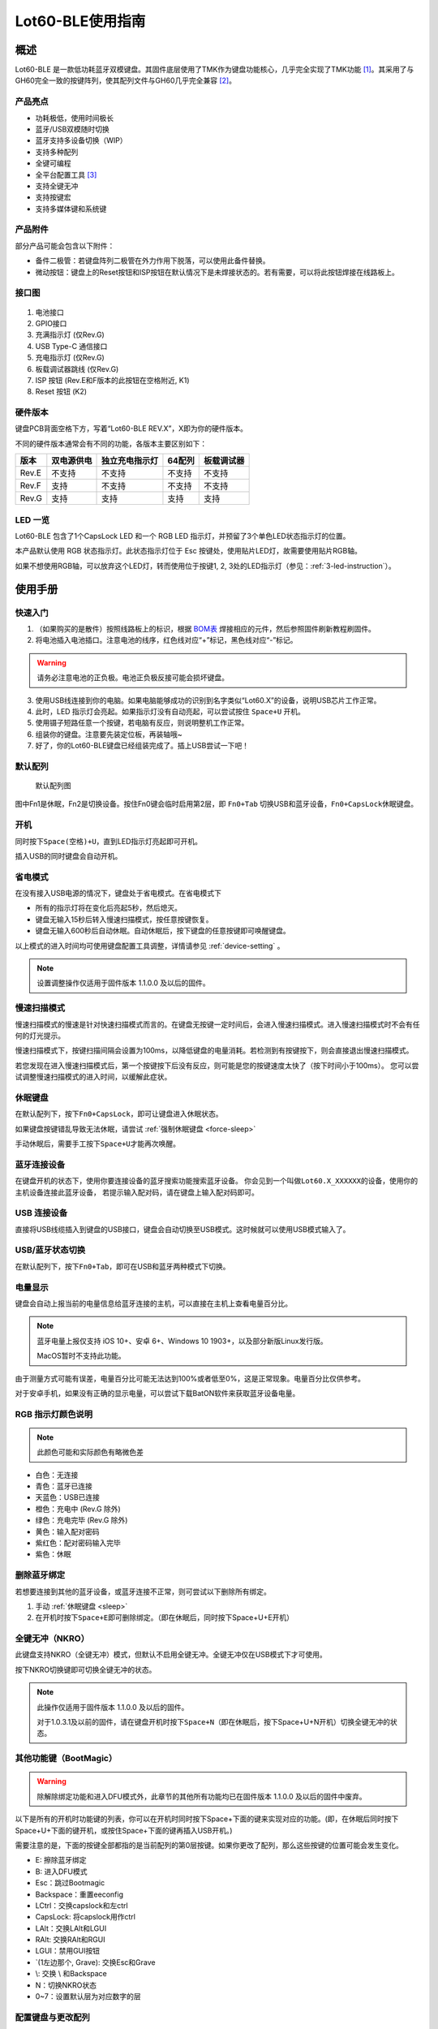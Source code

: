 =================
Lot60-BLE使用指南
=================


概述
========

Lot60-BLE 是一款低功耗蓝牙双模键盘。其固件底层使用了TMK作为键盘功能核心，几乎完全实现了TMK功能 [1]_。其采用了与GH60完全一致的按键阵列，使其配列文件与GH60几乎完全兼容 [2]_。

产品亮点
--------

- 功耗极低，使用时间极长
- 蓝牙/USB双模随时切换
- 蓝牙支持多设备切换（WIP）
- 支持多种配列
- 全键可编程
- 全平台配置工具 [3]_
- 支持全键无冲
- 支持按键宏
- 支持多媒体键和系统键


产品附件
--------

部分产品可能会包含以下附件：

- 备件二极管：若键盘阵列二极管在外力作用下脱落，可以使用此备件替换。
- 微动按钮：键盘上的Reset按钮和ISP按钮在默认情况下是未焊接状态的。若有需要，可以将此按钮焊接在线路板上。


接口图
---------

.. figure:: res/lot60_revg_draw.png
   :alt: 接口图

1. 电池接口
2. GPIO接口
3. 充满指示灯 (仅Rev.G)
4. USB Type-C 通信接口
5. 充电指示灯 (仅Rev.G)
6. 板载调试器跳线 (仅Rev.G)
7. ISP 按钮 (Rev.E和F版本的此按钮在空格附近, K1)
8. Reset 按钮 (K2)


.. _hardware-ver:

硬件版本
----------

键盘PCB背面空格下方，写着“Lot60-BLE REV.X”，X即为你的硬件版本。

不同的硬件版本通常会有不同的功能，各版本主要区别如下：

=====  ==========  ==============  ======  ==========
版本   双电源供电  独立充电指示灯  64配列  板载调试器
=====  ==========  ==============  ======  ==========
Rev.E  不支持      不支持          不支持  不支持
Rev.F  支持        不支持          不支持  不支持
Rev.G  支持        支持            支持    支持
=====  ==========  ==============  ======  ==========


LED 一览
--------

Lot60-BLE 包含了1个CapsLock LED 和一个 RGB LED 指示灯，并预留了3个单色LED状态指示灯的位置。

本产品默认使用 RGB 状态指示灯。此状态指示灯位于 Esc 按键处，使用贴片LED灯，故需要使用贴片RGB轴。

如果不想使用RGB轴，可以放弃这个LED灯，转而使用位于按键1, 2, 3处的LED指示灯（参见：:ref:`3-led-instruction`）。

使用手册
========


快速入门
--------

1. （如果购买的是散件）按照线路板上的标识，根据 `BOM表 <https://tools.lotlab.org/dl/res/lot60ble_g_bom.html>`__ 焊接相应的元件，然后参照固件刷新教程刷固件。
2. 将电池插入电池插口。注意电池的线序，红色线对应“+”标记，黑色线对应“-”标记。

.. warning::

   请务必注意电池的正负极。电池正负极反接可能会损坏键盘。

3. 使用USB线连接到你的电脑。如果电脑能够成功的识别到名字类似“Lot60.X”的设备，说明USB芯片工作正常。
4. 此时，LED 指示灯会亮起。如果指示灯没有自动亮起，可以尝试按住 ``Space+U`` 开机。
5. 使用镊子短路任意一个按键，若电脑有反应，则说明整机工作正常。
6. 组装你的键盘。注意要先装定位板，再装轴哦~
7. 好了，你的Lot60-BLE键盘已经组装完成了。插上USB尝试一下吧！


默认配列
--------

.. figure:: res/keymap.png
   :alt: 默认配列图

   默认配列图

图中Fn1是休眠，Fn2是切换设备。按住Fn0键会临时启用第2层，即 ``Fn0+Tab`` 切换USB和蓝牙设备，\ ``Fn0+CapsLock``\ 休眠键盘。


.. _power-on:

开机
--------

同时按下\ ``Space(空格)+U``\ ，直到LED指示灯亮起即可开机。

插入USB的同时键盘会自动开机。


.. _power-save:

省电模式
--------

在没有接入USB电源的情况下，键盘处于省电模式。在省电模式下

-  所有的指示灯将在变化后亮起5秒，然后熄灭。
-  键盘无输入15秒后转入慢速扫描模式，按任意按键恢复。
-  键盘无输入600秒后自动休眠。自动休眠后，按下键盘的任意按键即可唤醒键盘。

以上模式的进入时间均可使用键盘配置工具调整，详情请参见 :ref:`device-setting` 。

.. note::

   设置调整操作仅适用于固件版本 1.1.0.0 及以后的固件。

.. _slow-scan:

慢速扫描模式
---------------

慢速扫描模式的慢速是针对快速扫描模式而言的。在键盘无按键一定时间后，会进入慢速扫描模式。进入慢速扫描模式时不会有任何的灯光提示。

慢速扫描模式下，按键扫描间隔会设置为100ms，以降低键盘的电量消耗。若检测到有按键按下，则会直接退出慢速扫描模式。

若您发现在进入慢速扫描模式后，第一个按键按下后没有反应，则可能是您的按键速度太快了（按下时间小于100ms）。
您可以尝试调整慢速扫描模式的进入时间，以缓解此症状。


.. _sleep:

休眠键盘
--------

在默认配列下，按下\ ``Fn0+CapsLock``\ ，即可让键盘进入休眠状态。

如果键盘按键错乱导致无法休眠，请尝试 :ref:`强制休眠键盘 <force-sleep>`

手动休眠后，需要手工按下\ ``Space+U``\ 才能再次唤醒。


.. _ble-connect:

蓝牙连接设备
------------

在键盘开机的状态下，使用你要连接设备的蓝牙搜索功能搜索蓝牙设备。
你会见到一个叫做\ ``Lot60.X_XXXXXX``\ 的设备，使用你的主机设备连接此蓝牙设备，
若提示输入配对码，请在键盘上输入配对码即可。


.. _usb-connect:

USB 连接设备
--------------

直接将USB线缆插入到键盘的USB接口，键盘会自动切换至USB模式。这时候就可以使用USB模式输入了。


.. _usb-ble-switch:

USB/蓝牙状态切换
--------------------

在默认配列下，按下\ ``Fn0+Tab``\ ，即可在USB和蓝牙两种模式下切换。


.. _battery-percentage:

电量显示
--------

键盘会自动上报当前的电量信息给蓝牙连接的主机，可以直接在主机上查看电量百分比。

.. note::

   蓝牙电量上报仅支持 iOS 10+、安卓 6+、Windows 10 1903+，以及部分新版Linux发行版。

   MacOS暂时不支持此功能。

由于测量方式可能有误差，电量百分比可能无法达到100%或者低至0%，这是正常现象。电量百分比仅供参考。

对于安卓手机，如果没有正确的显示电量，可以尝试下载BatON软件来获取蓝牙设备电量。


.. _led-color:

RGB 指示灯颜色说明
------------------

.. note::
   此颜色可能和实际颜色有略微色差

-  白色：无连接
-  青色：蓝牙已连接
-  天蓝色：USB已连接
-  橙色：充电中 (Rev.G 除外)
-  绿色：充电完毕 (Rev.G 除外)
-  黄色：输入配对密码
-  紫红色：配对密码输入完毕
-  紫色：休眠


.. _unbond-device:

删除蓝牙绑定
--------------

若想要连接到其他的蓝牙设备，或蓝牙连接不正常，则可尝试以下删除所有绑定。

1. 手动 :ref:`休眠键盘 <sleep>`
2. 在开机时按下\ ``Space+E``\ 即可删除绑定。（即在休眠后，同时按下Space+U+E开机）


.. _nkro:

全键无冲（NKRO）
------------------

此键盘支持NKRO（全键无冲）模式，但默认不启用全键无冲。全键无冲仅在USB模式下才可使用。

按下NKRO切换键即可切换全键无冲的状态。

.. note::

   此操作仅适用于固件版本 1.1.0.0 及以后的固件。

   对于1.0.3.1及以前的固件，请在键盘开机时按下\ ``Space+N``\ （即在休眠后，按下Space+U+N开机）切换全键无冲的状态。


.. _bootmagic:

其他功能键（BootMagic）
---------------------------

.. warning::

   除解除绑定功能和进入DFU模式外，此章节的其他所有功能均已在固件版本 1.1.0.0 及以后的固件中废弃。

以下是所有的开机时功能键的列表，你可以在开机时同时按下Space+下面的键来实现对应的功能。(即，在休眠后同时按下Space+U+下面的键开机，或按住Space+下面的键再插入USB开机。)

需要注意的是，下面的按键全部都指的是当前配列的第0层按键。如果你更改了配列，那么这些按键的位置可能会发生变化。

-  E: 擦除蓝牙绑定
-  B: 进入DFU模式
-  Esc：跳过Bootmagic
-  Backspace：重置eeconfig
-  LCtrl：交换capslock和左ctrl
-  CapsLock: 将capslock用作ctrl
-  LAlt：交换LAlt和LGUI
-  RAlt: 交换RAlt和RGUI
-  LGUI：禁用GUI按钮
-  \`(1左边那个, Grave): 交换Esc和Grave
-  \\: 交换 \\ 和Backspace
-  N：切换NKRO状态
-  0~7：设置默认层为对应数字的层


.. _device-setting:

配置键盘与更改配列
------------------

访问 `Lotlab 键盘配置工具 <https://keyboard.lotlab.org/>`__ ，即可修改键盘的配置和配列，具体操作方法请查阅此网站的帮助页面。

.. note::

   若此网站无法访问，也可以访问以下几个镜像站点：
   
   -  https://keyboard.lotlab.icu
   -  https://kb.lotkb.cn

   若需要在离线状态下修改键盘配置，请访问上述站点下载配置工具。配置工具可以在断网的情况下使用，请根据配置工具启动后的指示进行操作。

有两种方式可以修改键盘的配列：

1. 使用 Lotlab 键盘配置工具，直接将键盘的配置和配列写入键盘；
2. 将上面网站配置的配列导出为EEP文件，使用 `配列下载工具(KeymapDownloader.exe) <https://github.com/Lotlab/nrf52-keyboard/releases>`__ 写入键盘。

无论是哪种方式，都需要将键盘使用USB连接到电脑。

.. note::

   方法一仅适用于固件版本 1.1.0.0 及以后的固件。对于1.0.3.1及以前的固件，仅能使用方法二修改配列。
   
   方法二仅能修改配列，不能修改键盘配置。


.. _firmware-upgrade:

固件更新
----------

参见 :doc:`upgrade`


.. _force-sleep:

强制休眠键盘
-------------

若休眠按键无法正常休眠键盘，则可以尝试下面的方法强制休眠键盘。

-  方法1：将键盘放置15分钟，其会自动转入休眠状态。
-  方法2：按下键盘背面的RESET按钮，键盘即进入休眠状态。
-  方法3：拔下键盘的USB线和电池，再重新插上。

.. _enter-dfu:

进入DFU模式
---------------

DFU 模式是一个特殊的键盘模式，用于更新键盘蓝牙固件。

-  方法1：

   1. 将\ `键盘休眠 <#休眠键盘>`__\ ；
   2. 在唤醒的同时按下\ ``Space+B``\ ；
   3. 蓝牙会搜索到一个名为\ ``DFUTarg``\ 的设备，表明已经进入DFU模式了。

-  方法2：

   1. 将键盘翻到背面，找到GPIO0接口。
   2. 使用镊子将GPIO0接口与GND接口连接。
   3. 将键盘的电池断开并重新连接，或按下RESET按钮使键盘强制重启。
   4. 蓝牙会搜索到一个名为\ ``DFUTarg``\ 的设备，表明已经进入DFU模式了。进入DFU模式后即可断开GPIO0和GND的连接。


.. _exit-dfu:

退出DFU模式
--------------

在DFU模式下无操作1分半钟后即可自动退出DFU模式。

断开电池和USB供电也可以退出DFU模式。

.. _enter-isp:

进入USB ISP模式
------------------

USB ISP模式是一个特殊的USB模式，用于更新USB固件。

1. 将键盘与电脑连接的USB线断开。
2. 按住键盘背面的ISP按钮 (K1) ，再使用USB线连上电脑。
3. 听到发现新设备的声音后，即可松开按钮。

重新断开并连接 USB 线即可退出 USB ISP 模式。


.. _debugger-ob:

板载调试器
--------------

板载调试器可以在蓝牙固件完全毁坏的情况下重新烧写蓝牙固件。

您需要先将板载调试器跳线连接，然后才能使用板载调试器功能。

参见 :doc:`upgrade` 以了解如何使用板载调试器更新固件。

.. _reset-btn:

RESET 按钮
----------------

Reset 按钮在不同版本的硬件上的行为略有差异。

- 对于Rev.E和Rev.F版本的硬件，按下Reset按钮后，键盘会强制重启并进入睡眠模式。
- 对于Rev.G版本的硬件，按下Reset按钮后，键盘会强制重启并进入DFU模式。
  如果按下时插入了USB线，则在进入DFU模式后，会重置键盘数据（删除所有的蓝牙绑定数据和配置数据）

Q&A
========

键盘的功耗与电池容量的选择
-------------------------------

此键盘的典型工作功耗为0.25ma, 休眠功耗为 0.05ma [4]_，电池容量与使用时长的关系可以按照以下算法来估计：

.. math::

   T = \frac{C}{0.2*t + 1.2}

- T: 使用时长, 天
- C: 容量, mah
- t: 每日使用时长, 小时

   例如，使用500mah的电池，每日使用10小时的话，键盘约能使用150天。

.. _signal-enhance: 

如何改善蓝牙连接稳定性
-------------------------

蓝牙的信号可能受到多方面因素的影响。你可以尝试以下方法来改善蓝牙信号：

-  使用非金属外壳、非金属定位板与非金属桌面
-  将键盘和主机尽可能的靠近
-  降低2.4GHZ的WiFi的发射功率
-  减少空间内其他WiFi和蓝牙设备的存在
-  不要触摸蓝牙模块的天线位置
-  将蓝牙接收器的天线从桌子下方移动到桌子上方
-  更换蓝牙接收器

如何判断我的设备是否支持蓝牙4.0
----------------------------------

若您在使用手机。如果您的手机使用的是Android5.0及以上系统，或 iOS 7
及以上系统，或 Windows Mobile 10系统，则应当支持蓝牙4.0。

若您在您的计算机上使用Windows。请查看您的设备管理器，寻找“蓝牙
LE”相关字样的设备。建议使用最新版Windows以增加蓝牙使用体验。

MacOS应该支持，但没有实体设备测试。有报告称MacOS蓝牙电量无法正常显示。

.. _3-led-instruction: 

如何改为3 LED指示灯
----------------------

将Esc位置的RGB灯焊下，然后在1-3按键位置上焊上轴灯。接着刷新底部提供的3LED灯版本的蓝牙升级包，即可将键盘的指示灯改为3LED指示灯。

在此模式下，灯光说明如下： 
- 1号位置：蓝牙指示灯，当蓝牙成功连接后亮起。
- 2号位置：充电指示灯，当前在充电中亮起，充满后熄灭。 
- 3号位置：USB指示灯，当前处于USB模式则亮起

故障排除
========

通用故障排除指南
---------------------

如果你的键盘遇到了无法正常工作的问题，请按下列步骤进行：

1. 将键盘休眠并重新开机。如果遇到了蓝牙方面的问题，可以尝试 :ref:`清空键盘绑定信息 <unbond-device>`
2. 将键盘使用USB连接到电脑，观察电脑的新增硬件状态和键盘的工作状态指示灯。若电脑提示发现新硬件，并且指示灯提示工作于USB状态的话，则说明主控硬件没有出现问题。
3. 如果遇到了按键不正常的情况，请将键盘休眠。重新开机时，按下\ ``Space+BackSpace``\ 重置EEPROM的设定。

我的键盘无法开机了
-------------------

1. 尝试使用USB接入电脑，看看是否能够正常工作？如果可以的话，可能是电池没电了，需要充电。
2. 如果此时无法正常开机，尝试按住开机按钮，看看是否能够正常工作。
3. 如果还是无法正常开机，可以尝试 :ref:`enter-dfu`，然后更新最新的固件。
4. 若还是无法正常开机，请与我们联系。

某个按键工作不正常
------------------------

1. 尝试大力按下，或使用镊子短接焊点，判断是否是轴的问题
2. 观察按键旁边的二极管，是否在外力条件下脱落
3. 使用配置工具查看自定义的配列是否正常

按键混乱，或按键无响应
------------------------

尝试将配列还原为默认配列。

也有可能是选择了不正确的默认层。可以尝试以下步骤恢复默认层的设置：

1. 先 :ref:`休眠键盘 <sleep>`
2. 在开机时按 ``Space+BackSpace`` 重置默认层的设定。

.. note::
   
   默认层的设置已于固件版本 1.1.0.0 废弃，此操作仅对1.0.3.1及以前的固件适用。

更新配列后无法正常保存配列
---------------------------

重启后再次更新即可。

更新配列后所有按键失效
--------------------------

尝试将配列还原为默认配列。

Windows 下出现“驱动程序错误”
-----------------------------

1. 在Windows的设备管理器中删除这个设备，或取消这个设备的绑定
2. 重启你的电脑
3. :ref:`清空键盘绑定信息 <unbond-device>`
4. 在电脑上尝试重新连接

有时候出现卡键的问题
-----------------------

- 若卡键出现在蓝牙模式下，且卡键时候指示灯忽然亮起变为白色，然后迅速变成蓝色，则是蓝牙信号不好导致了连接断开。请参考 :ref:`signal-enhance`。
- 若卡键出现不仅出现在蓝牙模式，而且出现在USB模式下：

  - 观察卡键的按键是否是同一个。若是，则有可能是对应的轴出现了问题，需要更换
  - 若不是且频繁出现，则请与我们联系


指示灯忽然亮起变为白色，然后迅速变成蓝色
----------------------------------------

这是蓝牙信号不好的原因。请参考 :ref:`signal-enhance`

按下CapsLock后，指示灯也会亮起
--------------------------------------

这是正常现象。按下CapsLock后，灯的状态改变了，所有的灯都会亮起5秒，这也就包括了指示灯。


配列下载工具提示我“发送重试次数达到上限”
---------------------------------------------

这可能是以下两种原因导致的：

1. 键盘没有开机
2. 配置下载工具版本和固件版本不匹配，请检查对应版本是否正确



固件发布
========

请参考 :doc:`upgrade` 更新你的键盘固件。

.. warning::

   必须对应硬件版本更新软件。查看 :ref:`如何查看键盘的硬件版本 <hardware-ver>` 来确定此键盘的硬件版本。

   若不小心更新了错误的软件，可能导致键盘完全不可用。此时仅需更新正常版本的软件即可。


v1.1.0.0
--------

.. note::

   强烈建议所有旧版固件的用户升级到此版本固件

.. warning::

   需要同时更新USB固件。

   在更新此版本固件后，请手动删除所有已经连接的设备并 :ref:`清空键盘绑定信息 <unbond-device>`，然后再重新连接此键盘。

   更新此版本固件后，老版本固件设置的自定义会被清除。
   旧版配列下载工具将不可使用，请更新配列下载工具至1.1.0.0版本，或直接使用新版配置工具配置。


此版本更新于2020年4月14日，是 Rev.G 出厂版本的固件。

更新日志
~~~~~~~~~~~~~~~~~~~

- 移除了Bootmagic，杜绝切换到错误的默认层
- 加快了开机速度
- 降低了耗电量，现在最低功耗大约在200ua~250ua
- 增加了按键宏的支持
- 增加了图形配置工具的支持
- 增强了USB的稳定性
- 修正充电状态显示不正确的问题
- 为蓝牙部分使用6KRO
- 修正慢速扫描第一个按键可能会丢失的问题
- 调整电量曲线
- 支持动态配置休眠时间
- 增加了蓝牙发射功率

Rev.E
~~~~~~~~~~~~~~~~~~~~

- `蓝牙升级包 <https://tools.lotlab.org/dl/firmware/v1.1.0.0/lot60-ble-rev_e-nrf52-2020_04_14-v1.1.0.0.zip>`__
- `USB固件 <https://tools.lotlab.org/dl/firmware/v1.1.0.0/lot60-ble-rev_e-ch554-2020_04_14-v1.1.0.0.bin>`__
- `3LED灯版本蓝牙升级包 <https://tools.lotlab.org/dl/firmware/v1.1.0.0/lot60-ble-rev_e_3led-ch554-2020_04_14-v1.1.0.0.bin>`__


Rev.F
~~~~~~~~~~~~~~~~~~~~

- `蓝牙升级包 <https://tools.lotlab.org/dl/firmware/v1.1.0.0/lot60-ble-rev_f-nrf52-2020_04_14-v1.1.0.0.zip>`__
- `USB固件 <https://tools.lotlab.org/dl/firmware/v1.1.0.0/lot60-ble-rev_f-ch554-2020_04_14-v1.1.0.0.bin>`__
- `3LED灯版本蓝牙升级包 <https://tools.lotlab.org/dl/firmware/v1.1.0.0/lot60-ble-rev_f_3led-nrf52-2020_04_14-v1.1.0.0.zip>`__


Rev.G
~~~~~~~~~~~~~~~~~~~~

- `出厂蓝牙固件 <https://tools.lotlab.org/dl/firmware/v1.1.0.0/lot60-ble-rev_g-nrf52-2020_04_14-v1.1.0.0.zip>`__
- `USB固件 <https://tools.lotlab.org/dl/firmware/v1.1.0.0/lot60-ble-rev_g-ch554-2020_04_14-v1.1.0.0.bin>`__
- `3LED灯版本蓝牙升级包 <https://tools.lotlab.org/dl/firmware/v1.1.0.0/lot60-ble-rev_g_3led-nrf52-2020_04_14-v1.1.0.0.zip>`__
- `板载调试器用固件 <https://tools.lotlab.org/dl/firmware/v1.1.0.0/rev.g.all.hex>`__


.. _1_0_3_1:

v1.0.3.1
--------

此版本更新于2019年12月2日，是 Rev.F 出厂版本的固件。

此版本改善了误触按键导致键盘开机的问题。

Rev.E
~~~~~~~~~~~~~~~~~~~~

-  `蓝牙升级包 <https://tools.lotlab.org/dl/firmware/v1.0.3.1/rev_e-nrf52-2019_12_02-db6e8ae.zip>`__
-  `3LED灯版本蓝牙升级包 <https://tools.lotlab.org/dl/firmware/v1.0.3.1/rev_e_3led-nrf52-2019_12_02-db6e8ae.zip>`__

无需更新USB固件。

Rev.F
~~~~~~~~~~~~~~~~~~~~

-  `蓝牙升级包 <https://tools.lotlab.org/dl/firmware/v1.0.3.1/rev_f-nrf52-2019_12_02-db6e8ae.zip>`__
-  `出厂USB固件 <https://tools.lotlab.org/dl/firmware/v1.0.3.1/rev_f-ch554-2019_12_02-db6e8ae.hex>`__
-  `3LED灯版本蓝牙升级包 <https://tools.lotlab.org/dl/firmware/v1.0.3.1/rev_f_3led-nrf52-2019_12_02-db6e8ae.zip>`__

.. _1_0_3:

v1.0.3.0
--------

此版本是 Rev.E 出厂版本的固件。

-  `Rev.E
   蓝牙升级包 <https://tools.lotlab.org/dl/firmware/v1.0.3.0/rev_e-nrf52-2019_09_30-68552e4.zip>`__
-  `Rev.E
   出厂USB固件 <https://tools.lotlab.org/dl/firmware/v1.0.3.0/rev_e-ch554-2019_09_30-68552e4.hex>`__
-  `Rev.E
   3LED灯版本蓝牙升级包 <https://tools.lotlab.org/dl/firmware/v1.0.3.0/rev_e_3led-nrf52-2019_09_30-68552e4.zip>`__

.. [1]
   没有实现的TMK功能包括：Command Key、鼠标键(固件空间不够)和LED灯效(这个键盘没灯)

.. [2]
   几乎完全兼容：两者格式是一致的，但存在部分Fn功能的差异。若直接使用tmk的eep文件，则会造成休眠和设备切换两颗功能键不可用。

.. [3]
   全平台：指支持 Windows、MacOS、Linux 三大平台

.. [4]
   典型功耗、休眠功耗:
   使用万用表，在蓝牙连接且无任何灯光的情况下测得。蓝牙搜索和灯光的启用会增加额外的耗电量，不同的无线环境下也有可能造成功耗的增加。此功耗不代表所有工况下的工作电流，仅供参考。

